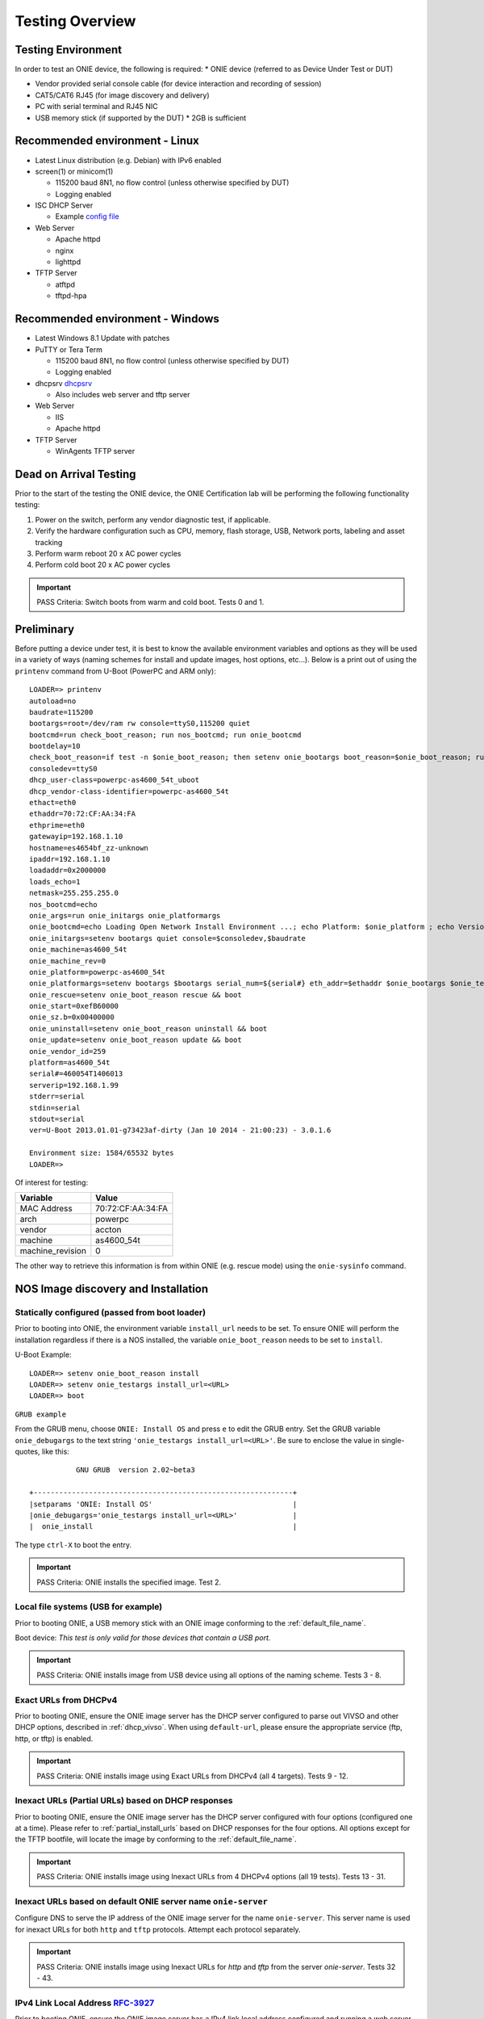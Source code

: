 .. Copyright (C) 2015,2016,2017 Carlos Cardenas <carlos@cumulusnetworks.com>
   Copyright (C) 2017 Curt Brune <curt@cumulusnetworks.com>
   SPDX-License-Identifier:     GPL-2.0

****************
Testing Overview
****************

.. highlight:: none

Testing Environment
===================

In order to test an ONIE device, the following is required:
* ONIE device (referred to as Device Under Test or DUT)

* Vendor provided serial console cable (for device interaction and recording of session)

* CAT5/CAT6 RJ45 (for image discovery and delivery)

* PC with serial terminal and RJ45 NIC

* USB memory stick (if supported by the DUT)
  * 2GB is sufficient

Recommended environment - Linux
===============================
* Latest Linux distribution (e.g. Debian) with IPv6 enabled

* screen(1) or minicom(1)

  * 115200 baud 8N1, no flow control (unless otherwise specified by DUT)
  * Logging enabled

* ISC DHCP Server

  * Example `config file <https://github.com/onie/onie/blob/master/contrib/isc-dhcpd/dhcpd.conf>`_

* Web Server

  * Apache httpd
  * nginx
  * lighttpd

* TFTP Server

  * atftpd
  * tftpd-hpa

Recommended environment - Windows
=================================
* Latest Windows 8.1 Update with patches
* PuTTY or Tera Term

  * 115200 baud 8N1, no flow control (unless otherwise specified by DUT)
  * Logging enabled

* dhcpsrv `dhcpsrv <ttp://www.dhcpserver.de/dhcpsrv.htm>`_

  * Also includes web server and tftp server

* Web Server

  * IIS
  * Apache httpd

* TFTP Server

  * WinAgents TFTP server

Dead on Arrival Testing
=======================

Prior to the start of the testing the ONIE device, the ONIE
Certification lab will be performing the following functionality
testing:

#. Power on the switch, perform any vendor diagnostic test, if
   applicable.

#. Verify the hardware configuration such as CPU, memory, flash
   storage, USB, Network ports, labeling and asset tracking

#. Perform warm reboot 20 x AC power cycles

#. Perform cold boot 20 x AC power cycles

.. important:: PASS Criteria: Switch boots from warm and cold boot.  Tests 0 and 1.

Preliminary
===========

Before putting a device under test, it is best to know the available
environment variables and options as they will be used in a variety of
ways (naming schemes for install and update images, host options,
etc…).  Below is a print out of using the ``printenv`` command from
U-Boot (PowerPC and ARM only)::

  LOADER=> printenv
  autoload=no
  baudrate=115200
  bootargs=root=/dev/ram rw console=ttyS0,115200 quiet
  bootcmd=run check_boot_reason; run nos_bootcmd; run onie_bootcmd
  bootdelay=10
  check_boot_reason=if test -n $onie_boot_reason; then setenv onie_bootargs boot_reason=$onie_boot_reason; run onie_bootcmd; fi;
  consoledev=ttyS0
  dhcp_user-class=powerpc-as4600_54t_uboot
  dhcp_vendor-class-identifier=powerpc-as4600_54t
  ethact=eth0
  ethaddr=70:72:CF:AA:34:FA
  ethprime=eth0
  gatewayip=192.168.1.10
  hostname=es4654bf_zz-unknown
  ipaddr=192.168.1.10
  loadaddr=0x2000000
  loads_echo=1
  netmask=255.255.255.0
  nos_bootcmd=echo
  onie_args=run onie_initargs onie_platformargs
  onie_bootcmd=echo Loading Open Network Install Environment ...; echo Platform: $onie_platform ; echo Version : $onie_version ; cp.b $onie_start $loadaddr ${onie_sz.b} && run onie_args && bootm ${loadaddr}#$platform
  onie_initargs=setenv bootargs quiet console=$consoledev,$baudrate
  onie_machine=as4600_54t
  onie_machine_rev=0
  onie_platform=powerpc-as4600_54t
  onie_platformargs=setenv bootargs $bootargs serial_num=${serial#} eth_addr=$ethaddr $onie_bootargs $onie_testargs
  onie_rescue=setenv onie_boot_reason rescue && boot
  onie_start=0xefB60000
  onie_sz.b=0x00400000
  onie_uninstall=setenv onie_boot_reason uninstall && boot
  onie_update=setenv onie_boot_reason update && boot
  onie_vendor_id=259
  platform=as4600_54t
  serial#=460054T1406013
  serverip=192.168.1.99
  stderr=serial
  stdin=serial
  stdout=serial
  ver=U-Boot 2013.01.01-g73423af-dirty (Jan 10 2014 - 21:00:23) - 3.0.1.6
   
  Environment size: 1584/65532 bytes
  LOADER=>

Of interest for testing:

================   =====
Variable           Value
================   =====
MAC Address        70:72:CF:AA:34:FA
arch               powerpc
vendor             accton
machine            as4600_54t
machine_revision   0
================   =====

The other way to retrieve this information is from within ONIE
(e.g. rescue mode) using the ``onie-sysinfo`` command.

NOS Image discovery and Installation
====================================

Statically configured (passed from boot loader)
-----------------------------------------------

Prior to booting into ONIE, the environment variable ``install_url``
needs to be set.  To ensure ONIE will perform the installation
regardless if there is a NOS installed, the variable
``onie_boot_reason`` needs to be set to ``install``.

U-Boot Example::

  LOADER=> setenv onie_boot_reason install
  LOADER=> setenv onie_testargs install_url=<URL>
  LOADER=> boot

``GRUB example``

From the GRUB menu, choose ``ONIE: Install OS`` and press ``e`` to
edit the GRUB entry. Set the GRUB variable ``onie_debugargs`` to the
text string ``'onie_testargs install_url=<URL>'``.  Be sure to enclose
the value in single-quotes, like this::

             GNU GRUB  version 2.02~beta3

  +-------------------------------------------------------------+
  |setparams 'ONIE: Install OS'                                 |
  |onie_debugargs='onie_testargs install_url=<URL>'             |
  |  onie_install                                               |

The type ``ctrl-X`` to boot the entry.

.. important:: PASS Criteria: ONIE installs the specified image. Test 2.

Local file systems (USB for example)
------------------------------------

Prior to booting ONIE, a USB memory stick with an ONIE image
conforming to the :ref:`default_file_name`.

Boot device: *This test is only valid for those devices that contain a
USB port.*

.. important:: PASS Criteria: ONIE installs image from USB device using all options of the naming scheme. Tests 3 - 8.

Exact URLs from DHCPv4
----------------------

Prior to booting ONIE, ensure the ONIE image server has the DHCP
server configured to parse out VIVSO and other DHCP options, described
in :ref:`dhcp_vivso`.  When using ``default-url``, please ensure the
appropriate service (ftp, http, or tftp) is enabled.

.. important:: PASS Criteria: ONIE installs image using Exact URLs from DHCPv4 (all 4 targets).  Tests 9 - 12.

Inexact URLs (Partial URLs) based on DHCP responses
---------------------------------------------------

Prior to booting ONIE, ensure the ONIE image server has the DHCP
server configured with four options (configured one at a time).
Please refer to :ref:`partial_install_urls` based on DHCP responses
for the four options.  All options except for the TFTP bootfile, will
locate the image by conforming to the :ref:`default_file_name`.

.. important:: PASS Criteria: ONIE installs image using Inexact URLs from 4 DHCPv4 options (all 19 tests). Tests 13 - 31.

Inexact URLs based on default ONIE server name ``onie-server``
--------------------------------------------------------------

Configure DNS to serve the IP address of the ONIE image server for the
name ``onie-server``.  This server name is used for inexact URLs for
both ``http`` and ``tftp`` protocols.  Attempt each protocol
separately.

.. important:: PASS Criteria: ONIE installs image using Inexact URLs for `http` and `tftp` from the server `onie-server`. Tests 32 - 43.

IPv4 Link Local Address `RFC-3927 <https://tools.ietf.org/html/rfc3927>`_
-------------------------------------------------------------------------

Prior to booting ONIE, ensure the ONIE image server has a IPv4 link
local address configured and running a web server with the ONIE images
conforming to the :ref:`default_file_name`.

.. important:: PASS Criteria: ONIE installs image from IPv4 link local neighbor device using all options of the naming scheme. Tests 44 - 49.

IPv6 Neighbors
--------------

Prior to booting ONIE, ensure the ONIE image server has IPv6
configured and running a web server with the ONIE images conforming to
the :ref:`default_file_name`.

.. important:: PASS Criteria: ONIE installs image from IPv6 neighbor device using all options of the naming scheme. Tests 50 - 55.

TFTP Waterfall
--------------

Prior to booting ONIE, ensure the ONIE image server has the TFTP
service enabled and configured.

.. important:: PASS Criteria: ONIE installs image from TFTP waterfall using all options of the naming scheme. Tests 56 - 61.

NOS Uninstallation
==================

To perform the NOS uninstallation will depend on where in the boot
process the device is in.  If the device is powered off:

For U-Boot, break out to U-Boot prompt::

  LOADER=> run onie_uninstall

For x86 select ``ONIE: Uninstall NOS`` from the GRUB menu (x86).

To set ONIE to uninstall via the boot reason option,

(UBoot)::

  u-boot> fw_setenv onie_boot_reason uninstall
  u-boot> reboot

(x86, from ONIE rescue prompt)::

  ONIE:/# onie-boot-mode -o uninstall
  ONIE:/# reboot

.. important:: PASS Criteria: ONIE boots up and performs the
               uninstallation phase erasing all blocks of the previous
               image. Tests 122 - 124.

ONIE Self Update
================

Statically configured (passed from boot loader)
-----------------------------------------------

Prior to booting into ONIE, the environment variable ``install_url``
needs to be set.  To ensure ONIE will perform the installation
regardless if there is a NOS installed, the variable
``onie_boot_reason`` needs to be set to ``update``.

U-Boot Example::

  LOADER=> setenv onie_boot_reason update
  LOADER=> setenv onie_testargs install_url=<URL>
  LOADER=> boot

``GRUB example``

From the GRUB menu, choose ``ONIE: Update ONIE`` and press ``e`` to
edit the GRUB entry. Set the GRUB variable ``onie_debugargs`` to the
text string ``'onie_testargs install_url=<URL>'``.  Be sure to enclose
the value in single-quotes, like this::

             GNU GRUB  version 2.02~beta3

  +-------------------------------------------------------------+
  |setparams 'ONIE: Update ONIE'                                |
  |onie_debugargs='onie_testargs install_url=<URL>'             |
  |  onie_update                                                |

The type ``ctrl-X`` to boot the entry.

.. important:: PASS Criteria: ONIE updates the specified image. Test 62.

Local file systems (USB for example)
------------------------------------

Prior to booting ONIE, a USB memory stick with an ONIE image
conforming to the naming scheme :ref:`specify_updater_url`.

Boot device: *This test is only valid for those devices that contain a
USB port.*

.. important:: PASS Criteria: ONIE updates image from USB device using all options of the naming scheme. Tests 63 - 68.

Exact URLs from DHCPv4
----------------------

Prior to booting ONIE, ensure the ONIE image server has the DHCP server configured to parse out VIVSO and other DHCP options, described
in :ref:`dhcp_vivso`.  When using ``default-url``, please ensure the appropriate service (ftp, http, or tftp) is enabled.

.. important:: PASS Criteria: ONIE updates image using Exact URLs from DHCPv4 (all 4 targets).  Tests 69 - 72.

Inexact URLs (Partial URLs) based on DHCP responses
---------------------------------------------------

Prior to booting ONIE, ensure the ONIE image server has the DHCP
server configured with four options (configured one at a time).
Please refer to :ref:`partial_install_urls` based on DHCP responses
for the four options.  All options except for the TFTP bootfile, will
locate the image by conforming to the :ref:`specify_updater_url`.

.. important:: PASS Criteria: ONIE updates image using Inexact URLs from 4 DHCPv4 options (all 19 tests). Tests 73 - 91.

Inexact URLs based on default ONIE server name ``onie-server``
--------------------------------------------------------------

Configure DNS to serve the IP address of the ONIE image server for the
name ``onie-server``.  This server name is used for inexact URLs for
both ``http`` and ``tftp`` protocols.  Attempt each protocol
separately.

.. important:: PASS Criteria: ONIE updates image using Inexact URLs for `http` and `tftp` from the server `onie-server`. Tests 92 - 103.

IPv4 Link Local Address `RFC-3927 <https://tools.ietf.org/html/rfc3927>`_
-------------------------------------------------------------------------

Prior to booting ONIE, ensure the ONIE image server has a IPv4 link
local address configured and running a web server with the ONIE images
conforming to the :ref:`default_file_name`.

.. important:: PASS Criteria: ONIE updates image from IPv4 link local neighbor device using all options of the naming scheme. Tests 104 - 109.

IPv6 Neighbors
--------------

Prior to booting ONIE, ensure the ONIE image server has IPv6
configured and running a web server with the ONIE images conforming to
the :ref:`specify_updater_url`.

.. important:: PASS Criteria: ONIE updates image from IPv6 neighbor device using all options of the naming scheme. Tests 110 - 115.

TFTP Waterfall
--------------

Prior to booting ONIE, ensure the ONIE image server has the TFTP
service enabled and configured.

.. important:: PASS Criteria: ONIE updates image from TFTP waterfall using all options of the naming scheme. Tests 116 - 121.

Rescue Mode
===========

To enter rescue mode will depend on where in the boot process the
device is in.  If the device is powered off:

For U-Boot, break out to U-Boot prompt

  LOADER=> run onie_rescue

For x86, select ``ONIE: Uninstall NOS`` from the GRUB menu (x86).

To set ONIE to install via the boot reason option,

(U-Boot)

  u-boot> fw_setenv onie_boot_reason rescue
  u-boot> reboot

(x86, from ONIE rescue prompt)

  ONIE:/# onie-boot-mode -o rescue
  ONIE:/# reboot

.. important::
   PASS Criteria: ONIE boots up without the discover mechanism
   running. Tests 125 - 127.  Verify with boot screen saying::

     discover: Rescue mode detected.  Installer disabled.

   Or verify the output of ``ps w``.
